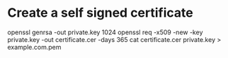 * Create a self signed certificate
openssl genrsa -out private.key 1024
openssl req -x509 -new -key private.key -out certificate.cer -days 365
cat certificate.cer private.key > example.com.pem